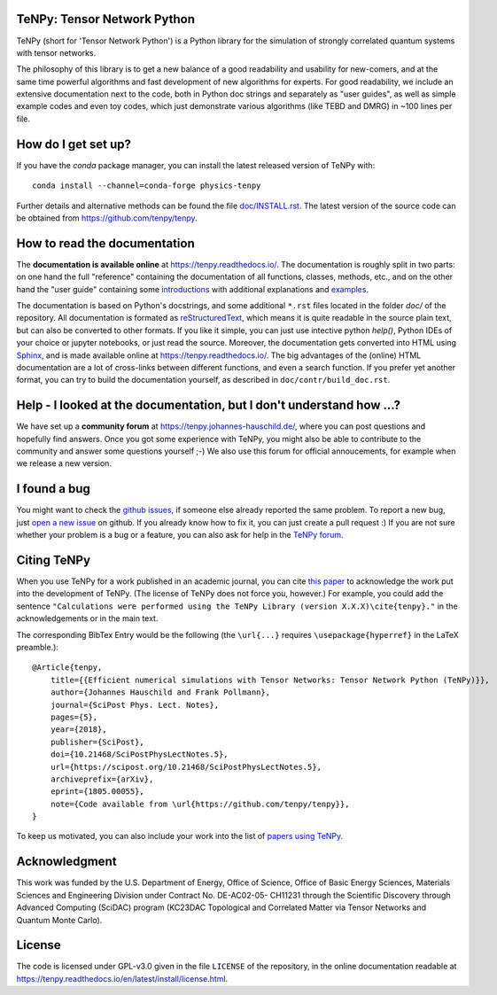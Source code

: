 TeNPy: Tensor Network Python
----------------------------

.. image:: https://img.shields.io/github/last-commit/tenpy/tenpy
    :alt: GitHub last commit
    :target: https://github.com/tenpy/tenpy
.. image:: https://readthedocs.org/projects/tenpy/badge/?version=latest
    :alt: Documentation
    :target: https://tenpy.readthedocs.io/en/latest/
.. image:: https://github.com/tenpy/tenpy/workflows/pytest/badge.svg
    :alt: Build
    :target: https://github.com/tenpy/tenpy/actions/
.. image:: https://img.shields.io/github/issues/tenpy/tenpy
    :alt: GitHub issues
    :target: https://github.com/tenpy/tenpy/issues
.. image:: https://img.shields.io/conda/vn/conda-forge/physics-tenpy
    :alt: conda
    :target: https://anaconda.org/conda-forge/physics-tenpy
.. image:: https://img.shields.io/pypi/v/physics-tenpy
    :alt: PyPi
    :target: https://pypi.org/project/physics-tenpy/
.. image:: https://img.shields.io/endpoint?url=https://gist.githubusercontent.com/Jakob-Unfried/9e2e197d6a2e6e2c9440b2c0eda04d5c/raw/tenpy_coverage_badge.json
    :alt: Code Coverage
    :target: https://github.com/tenpy/tenpy/actions/workflows/code_coverage.yml


TeNPy (short for 'Tensor Network Python') is a Python library for the simulation of strongly correlated quantum systems with tensor networks.

The philosophy of this library is to get a new balance of a good readability and usability for new-comers, and at the same time powerful algorithms and fast development of new algorithms for experts.
For good readability, we include an extensive documentation next to the code, both in Python doc strings and separately as "user guides", as well as simple example codes and even toy codes, which just demonstrate various algorithms (like TEBD and DMRG) in ~100 lines per file.

How do I get set up?
--------------------
If you have the `conda` package manager, you can install the latest released version of TeNPy with::

    conda install --channel=conda-forge physics-tenpy

Further details and alternative methods can be found the file `doc/INSTALL.rst <https://tenpy.readthedocs.io/en/latest/INSTALL.html>`_.
The latest version of the source code can be obtained from https://github.com/tenpy/tenpy.

How to read the documentation
-----------------------------
The **documentation is available online** at https://tenpy.readthedocs.io/.
The documentation is roughly split in two parts: on one hand the full "reference" containing the documentation of all functions,
classes, methods, etc., and on the other hand the "user guide" containing some `introductions <https://tenpy.readthedocs.io/en/latest/introductions.html>`_ with additional explanations and `examples <https://tenpy.readthedocs.io/en/latest/examples.html>`_.

The documentation is based on Python's docstrings, and some additional ``*.rst`` files located in the folder `doc/` of the repository.
All documentation is formated as `reStructuredText <http://www.sphinx-doc.org/en/stable/rest.html>`_,
which means it is quite readable in the source plain text, but can also be converted to other formats.
If you like it simple, you can just use intective python `help()`, Python IDEs of your choice or jupyter notebooks, or just read the source.
Moreover, the documentation gets converted into HTML using `Sphinx <http://www.sphinx-doc.org>`_, and is made available online at https://tenpy.readthedocs.io/.
The big advantages of the (online) HTML documentation are a lot of cross-links between different functions, and even a search function.
If you prefer yet another format, you can try to build the documentation yourself, as described in ``doc/contr/build_doc.rst``.

Help - I looked at the documentation, but I don't understand how ...?
---------------------------------------------------------------------
We have set up a **community forum** at https://tenpy.johannes-hauschild.de/,
where you can post questions and hopefully find answers.
Once you got some experience with TeNPy, you might also be able to contribute to the community and answer some questions yourself ;-)
We also use this forum for official annoucements, for example when we release a new version.

I found a bug
-------------
You might want to check the `github issues <https://github.com/tenpy/tenpy/issues>`_, if someone else already reported the same problem.
To report a new bug, just `open a new issue <https://github.com/tenpy/tenpy/issues/new>`_ on github.
If you already know how to fix it, you can just create a pull request :)
If you are not sure whether your problem is a bug or a feature, you can also ask for help in the `TeNPy forum <https://tenpy.johannes-hauschild.de/>`_.

Citing TeNPy
------------
When you use TeNPy for a work published in an academic journal, you can cite `this paper <https://dx.doi.org/10.21468/SciPostPhysLectNotes.5>`_  to acknowledge the work put into the development of TeNPy.
(The license of TeNPy does not force you, however.)
For example, you could add the sentence ``"Calculations were performed using the TeNPy Library (version X.X.X)\cite{tenpy}."`` in the acknowledgements or in the main text.

The corresponding BibTex Entry would be the following (the ``\url{...}`` requires ``\usepackage{hyperref}`` in the LaTeX preamble.)::

    @Article{tenpy,
        title={{Efficient numerical simulations with Tensor Networks: Tensor Network Python (TeNPy)}},
        author={Johannes Hauschild and Frank Pollmann},
        journal={SciPost Phys. Lect. Notes},
        pages={5},
        year={2018},
        publisher={SciPost},
        doi={10.21468/SciPostPhysLectNotes.5},
        url={https://scipost.org/10.21468/SciPostPhysLectNotes.5},
        archiveprefix={arXiv},
        eprint={1805.00055},
        note={Code available from \url{https://github.com/tenpy/tenpy}},
    }

To keep us motivated, you can also include your work into the list of `papers using TeNPy <https://tenpy.readthedocs.io/en/latest/papers_using_tenpy.html>`_.


Acknowledgment
--------------
This work was funded by the U.S. Department of Energy, Office of Science, Office of Basic Energy Sciences, Materials Sciences and Engineering Division under Contract No. DE-AC02-05- CH11231 through the Scientific Discovery through Advanced Computing (SciDAC) program (KC23DAC Topological and Correlated Matter via Tensor Networks and Quantum Monte Carlo).

License
-------
The code is licensed under GPL-v3.0 given in the file ``LICENSE`` of the repository, 
in the online documentation readable at https://tenpy.readthedocs.io/en/latest/install/license.html.
